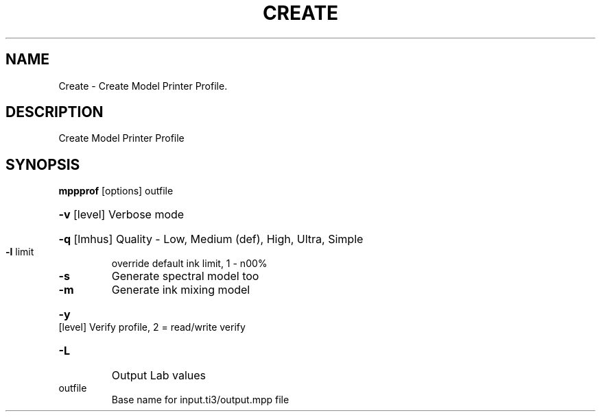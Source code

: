 .\" DO NOT MODIFY THIS FILE!  It was generated by help2man 1.44.1.
.TH CREATE "1" "September 2014" "mppprof" "User Commands"
.SH NAME
Create \- Create Model Printer Profile.
.SH DESCRIPTION
Create Model Printer Profile
.SH SYNOPSIS
.B mppprof
.RB [options]\ outfile
.HP
\fB\-v\fR [level] Verbose mode
.HP
\fB\-q\fR [lmhus] Quality \- Low, Medium (def), High, Ultra, Simple
.TP
\fB\-l\fR limit
override default ink limit, 1 \- n00%
.TP
\fB\-s\fR
Generate spectral model too
.TP
\fB\-m\fR
Generate ink mixing model
.HP
\fB\-y\fR [level] Verify profile, 2 = read/write verify
.TP
\fB\-L\fR
Output Lab values
.TP
outfile
Base name for input.ti3/output.mpp file

